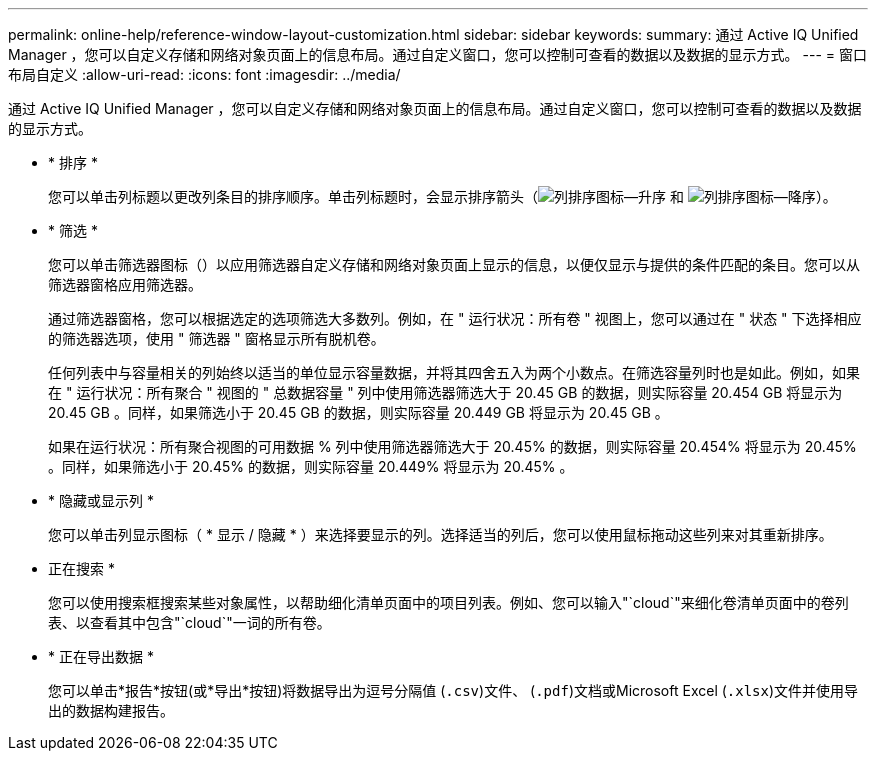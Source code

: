 ---
permalink: online-help/reference-window-layout-customization.html 
sidebar: sidebar 
keywords:  
summary: 通过 Active IQ Unified Manager ，您可以自定义存储和网络对象页面上的信息布局。通过自定义窗口，您可以控制可查看的数据以及数据的显示方式。 
---
= 窗口布局自定义
:allow-uri-read: 
:icons: font
:imagesdir: ../media/


[role="lead"]
通过 Active IQ Unified Manager ，您可以自定义存储和网络对象页面上的信息布局。通过自定义窗口，您可以控制可查看的数据以及数据的显示方式。

* * 排序 *
+
您可以单击列标题以更改列条目的排序顺序。单击列标题时，会显示排序箭头（image:../media/sort-asc-um60.gif["列排序图标—升序"] 和 image:../media/sort-desc-um60.gif["列排序图标—降序"]）。

* * 筛选 *
+
您可以单击筛选器图标（image:../media/filtering-icon.gif[""]）以应用筛选器自定义存储和网络对象页面上显示的信息，以便仅显示与提供的条件匹配的条目。您可以从筛选器窗格应用筛选器。

+
通过筛选器窗格，您可以根据选定的选项筛选大多数列。例如，在 " 运行状况：所有卷 " 视图上，您可以通过在 " 状态 " 下选择相应的筛选器选项，使用 " 筛选器 " 窗格显示所有脱机卷。

+
任何列表中与容量相关的列始终以适当的单位显示容量数据，并将其四舍五入为两个小数点。在筛选容量列时也是如此。例如，如果在 " 运行状况：所有聚合 " 视图的 " 总数据容量 " 列中使用筛选器筛选大于 20.45 GB 的数据，则实际容量 20.454 GB 将显示为 20.45 GB 。同样，如果筛选小于 20.45 GB 的数据，则实际容量 20.449 GB 将显示为 20.45 GB 。

+
如果在运行状况：所有聚合视图的可用数据 % 列中使用筛选器筛选大于 20.45% 的数据，则实际容量 20.454% 将显示为 20.45% 。同样，如果筛选小于 20.45% 的数据，则实际容量 20.449% 将显示为 20.45% 。

* * 隐藏或显示列 *
+
您可以单击列显示图标（ * 显示 / 隐藏 * ）来选择要显示的列。选择适当的列后，您可以使用鼠标拖动这些列来对其重新排序。

* 正在搜索 *
+
您可以使用搜索框搜索某些对象属性，以帮助细化清单页面中的项目列表。例如、您可以输入"`cloud`"来细化卷清单页面中的卷列表、以查看其中包含"`cloud`"一词的所有卷。

* * 正在导出数据 *
+
您可以单击*报告*按钮(或*导出*按钮)将数据导出为逗号分隔值 (`.csv`)文件、 (`.pdf`)文档或Microsoft Excel (`.xlsx`)文件并使用导出的数据构建报告。


